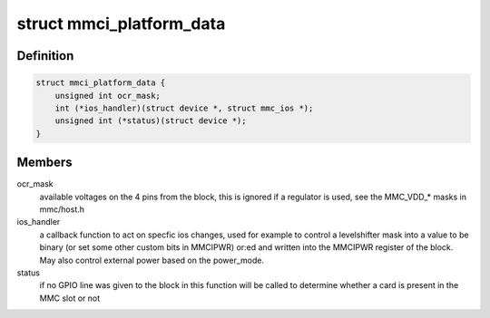 .. -*- coding: utf-8; mode: rst -*-
.. src-file: include/linux/amba/mmci.h

.. _`mmci_platform_data`:

struct mmci_platform_data
=========================

.. c:type:: struct mmci_platform_data

    platform configuration for the MMCI (also known as PL180) block.

.. _`mmci_platform_data.definition`:

Definition
----------

.. code-block:: c

    struct mmci_platform_data {
        unsigned int ocr_mask;
        int (*ios_handler)(struct device *, struct mmc_ios *);
        unsigned int (*status)(struct device *);
    }

.. _`mmci_platform_data.members`:

Members
-------

ocr_mask
    available voltages on the 4 pins from the block, this
    is ignored if a regulator is used, see the MMC_VDD\_\* masks in
    mmc/host.h

ios_handler
    a callback function to act on specfic ios changes,
    used for example to control a levelshifter
    mask into a value to be binary (or set some other custom bits
    in MMCIPWR) or:ed and written into the MMCIPWR register of the
    block.  May also control external power based on the power_mode.

status
    if no GPIO line was given to the block in this function will
    be called to determine whether a card is present in the MMC slot or not

.. This file was automatic generated / don't edit.

